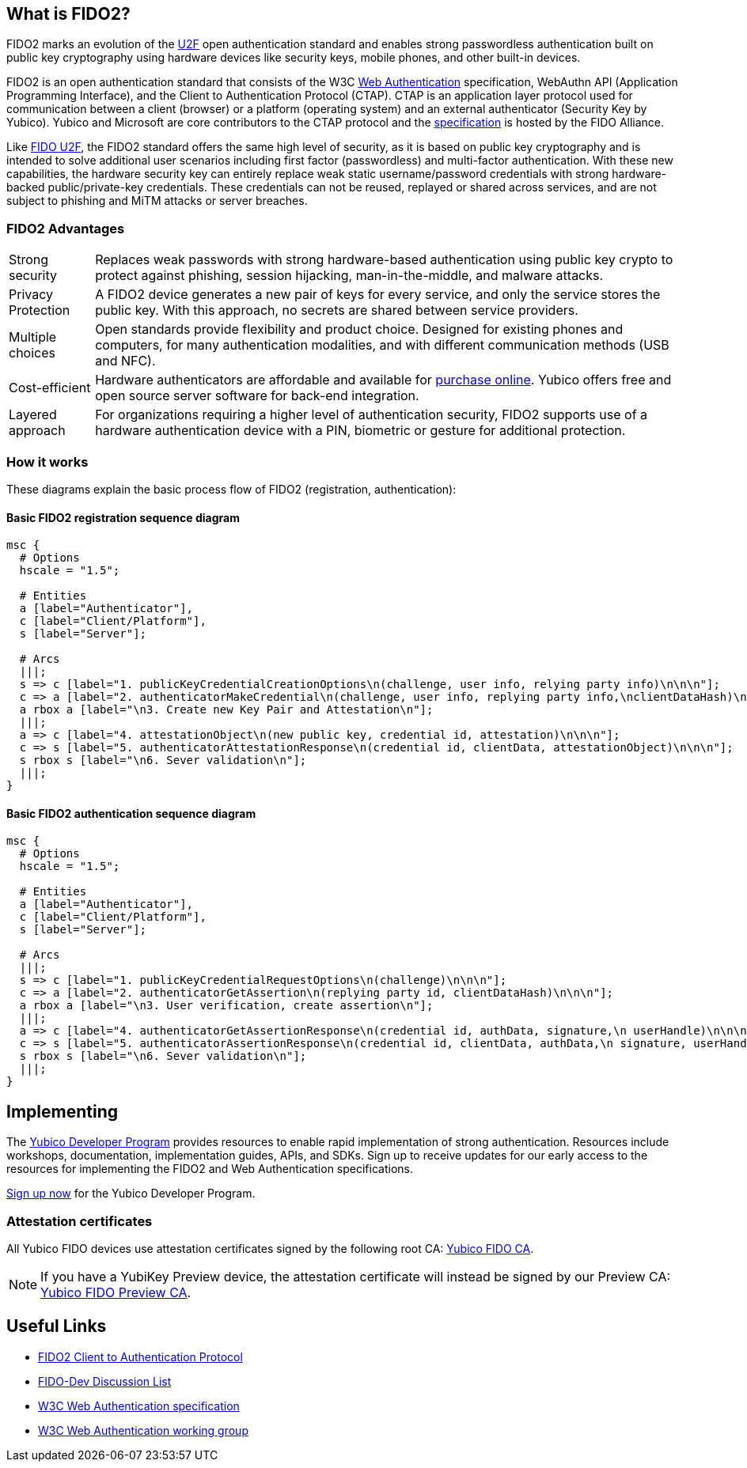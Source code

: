 == What is FIDO2?
FIDO2 marks an evolution of the link:https://developers.yubico.com/U2F/[U2F] open authentication standard and enables strong passwordless authentication built on public key cryptography using hardware devices like security keys, mobile phones, and other built-in devices.

FIDO2 is an open authentication standard that consists of the W3C link:http://w3c.github.io/webauthn/[Web Authentication] specification, WebAuthn API (Application Programming Interface), and the Client to Authentication Protocol (CTAP). CTAP is an application layer protocol used for communication between a client (browser) or a platform (operating system) and an external authenticator (Security Key by Yubico). Yubico and Microsoft are core contributors to the CTAP protocol and the link:https://fidoalliance.org/specs/fido-v2.0-ps-20170927/fido-client-to-authenticator-protocol-v2.0-ps-20170927.html[specification] is hosted by the FIDO Alliance.

Like link:https://developers.yubico.com/U2F/[FIDO U2F], the FIDO2 standard offers the same high level of security, as it is based on public key cryptography and is intended to solve additional user scenarios including first factor (passwordless) and multi-factor authentication. With these new capabilities, the hardware security key can entirely replace weak static username/password credentials with strong hardware-backed public/private-key credentials.  These credentials can not be reused, replayed or shared across services, and are not subject to phishing and MiTM attacks or server breaches.

=== FIDO2 Advantages

[horizontal]
Strong security:: Replaces weak passwords with strong hardware-based authentication using public key crypto to protect against phishing, session hijacking, man-in-the-middle, and malware attacks.
Privacy Protection:: A FIDO2 device generates a new pair of keys for every service, and only the service stores the public key. With this approach, no secrets are shared between service providers.
Multiple choices:: Open standards provide flexibility and product choice. Designed for existing phones and computers, for many authentication modalities, and with different communication methods (USB and NFC).
Cost-efficient:: Hardware authenticators are affordable and available for link:https://www.yubico.com/store/[purchase online]. Yubico offers free and open source server software for back-end integration.
Layered approach:: For organizations requiring a higher level of authentication security, FIDO2 supports use of a hardware authentication device with a PIN, biometric or gesture for additional protection.

=== How it works
These diagrams explain the basic process flow of FIDO2 (registration, authentication):

==== Basic FIDO2 registration sequence diagram
[mscgen]
----
msc {
  # Options
  hscale = "1.5";

  # Entities
  a [label="Authenticator"],
  c [label="Client/Platform"],
  s [label="Server"];

  # Arcs
  |||;
  s => c [label="1. publicKeyCredentialCreationOptions\n(challenge, user info, relying party info)\n\n\n"];
  c => a [label="2. authenticatorMakeCredential\n(challenge, user info, replying party info,\nclientDataHash)\n\n\n\n"];
  a rbox a [label="\n3. Create new Key Pair and Attestation\n"];
  |||;
  a => c [label="4. attestationObject\n(new public key, credential id, attestation)\n\n\n"];
  c => s [label="5. authenticatorAttestationResponse\n(credential id, clientData, attestationObject)\n\n\n"];
  s rbox s [label="\n6. Sever validation\n"];
  |||;
}
----

==== Basic FIDO2 authentication sequence diagram
[mscgen]
----
msc {
  # Options
  hscale = "1.5";

  # Entities
  a [label="Authenticator"],
  c [label="Client/Platform"],
  s [label="Server"];

  # Arcs
  |||;
  s => c [label="1. publicKeyCredentialRequestOptions\n(challenge)\n\n\n"];
  c => a [label="2. authenticatorGetAssertion\n(replying party id, clientDataHash)\n\n\n"];
  a rbox a [label="\n3. User verification, create assertion\n"];
  |||;
  a => c [label="4. authenticatorGetAssertionResponse\n(credential id, authData, signature,\n userHandle)\n\n\n"];
  c => s [label="5. authenticatorAssertionResponse\n(credential id, clientData, authData,\n signature, userHandle)\n\n\n"];
  s rbox s [label="\n6. Sever validation\n"];
  |||;
}
----

== Implementing

The link:https://www.yubico.com/why-yubico/for-developers/developer-program[Yubico Developer Program] provides resources to enable rapid implementation of strong authentication. Resources include workshops, documentation, implementation guides, APIs, and SDKs.  Sign up to receive updates for our early access to the resources for implementing the FIDO2 and Web Authentication specifications.

link:https://www.yubico.com/why-yubico/for-developers/developer-program[Sign up now] for the Yubico Developer Program.

=== Attestation certificates

All Yubico FIDO devices use attestation certificates signed by the following root CA:
link:/u2f/yubico-u2f-ca-certs.txt[Yubico FIDO CA].

NOTE: If you have a YubiKey Preview device, the attestation certificate will 
instead be signed by our Preview CA: link:/u2f/fido-preview-ca-cert.pem[Yubico FIDO Preview CA].


== Useful Links

 - https://fidoalliance.org/specs/fido-v2.0-ps-20170927/fido-client-to-authenticator-protocol-v2.0-ps-20170927.html[FIDO2 Client to Authentication Protocol]
 - https://groups.google.com/a/fidoalliance.org/d/forum/fido-dev[FIDO-Dev Discussion List]
 - http://w3c.github.io/webauthn/[W3C Web Authentication specification]
 - https://www.w3.org/Webauthn/[W3C Web Authentication working group]
